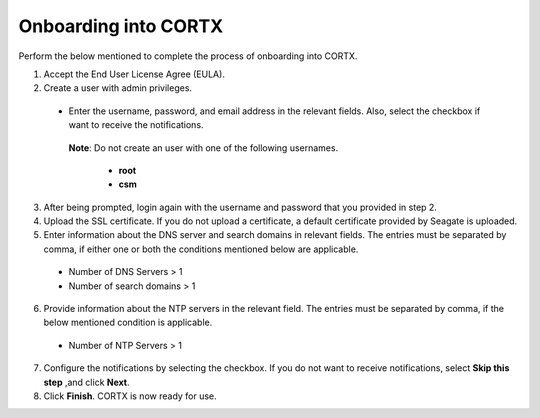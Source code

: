 ======================
Onboarding into CORTX
======================

Perform the below mentioned to complete the process of onboarding into CORTX.

1. Accept the End User License Agree (EULA).

2. Create a user with admin privileges.

 - Enter the username, password, and email address in the relevant fields. Also, select the checkbox if want to receive the notifications.

  **Note**: Do not create an user with one of the following usernames.

     - **root**

     - **csm**

3. After being prompted, login again with the username and password that you provided in step 2.

4. Upload the SSL certificate. If you do not upload a certificate, a default certificate provided by Seagate is uploaded.

5. Enter information about the DNS server and search domains in relevant fields. The entries must be separated by comma, if either one or both the conditions mentioned below are applicable.

 - Number of DNS Servers > 1

 - Number of search domains > 1

6. Provide information about the NTP servers in the relevant field. The entries must be separated by comma, if the below mentioned condition is applicable.

 - Number of NTP Servers > 1

7. Configure the notifications by selecting the checkbox. If you do not want to receive notifications, select **Skip this step** ,and click **Next**.

8. Click **Finish**. CORTX is now ready for use.
